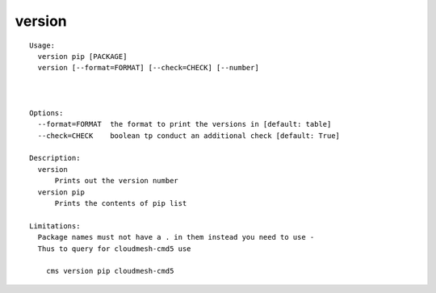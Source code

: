 version
=======

.. parsed-literal::

  Usage:
    version pip [PACKAGE]
    version [--format=FORMAT] [--check=CHECK] [--number]



  Options:
    --format=FORMAT  the format to print the versions in [default: table]
    --check=CHECK    boolean tp conduct an additional check [default: True]

  Description:
    version 
        Prints out the version number
    version pip
        Prints the contents of pip list

  Limitations:
    Package names must not have a . in them instead you need to use -
    Thus to query for cloudmesh-cmd5 use

      cms version pip cloudmesh-cmd5
